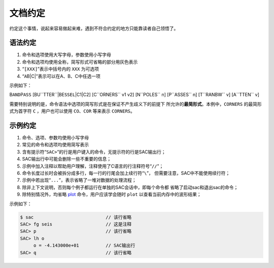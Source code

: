 文档约定
========

约定这个事情，说起来容易做起来难，遇到不符合约定的地方只能靠读者自己领悟了。

语法约定
--------

#. 命令和选项使用大写字母，参数使用小写字母

#. 命令和选项均使用全称，简写形式可省略的部分用灰色表示

#. “``[XXX]``”表示中括号内的 ``XXX`` 为可选项

#. “``A``\ B|C\|”表示可以在A、B、C中任选一项

示例如下：

B\ ``AND``\ P\ ``ASS`` [BU``TTER``\ \|BE\ ``SSEL``\ \|C1|C2]
[C``ORNERS`` v1 v2] [N``POLES`` n] [P``ASSES`` n] [T``RANBW`` v]
[A``TTEN`` v]

需要特别说明的是，命令语法中选项的简写形式是在保证不产生歧义下的前提下
所允许的\ **最简形式**\ 。本例中，\ ``CORNERS`` 的最简形式为首字符 ``C``
，用户也可以使用 ``CO``\ 、\ ``COR`` 等来表示 ``CORNERS``\ 。

示例约定
--------

#. 命令、选项、参数均使用小写字母

#. 常见的命令和选项均使用简写表示

#. 含有提示符“``SAC>``”的行是用户键入的命令，无提示符的行是SAC输出行；

#. SAC输出行中可能会删除一些不重要的信息；

#. 示例中加入注释以帮助用户理解，注释使用了C语言的行注释符号“``//``”；

#. 命令长度过长时会被拆分成多行，每一行的行尾会加上续行符“``\``”，
   但需要注意，SAC中不能使用续行符；

#. 示例中若出现“``...``”，表示省略了一堆对数据的处理流程；

#. 除非上下文说明，否则每个例子都运行在单独的SAC会话中，即每个命令都
   省略了启动sac和退出sac的命令；

#. 除特别情况外，均省略 `plot </commands/plot.html>`__
   命令，用户应该学会随时 ``plot`` 以查看当前内存中的波形结果；

示例如下：

.. code:: bash

    $ sac                           // 该行省略
    SAC> fg seis                    // 这是注释
    SAC> p                          // 该行省略
    SAC> lh o
         o = -4.143000e+01          // SAC输出行
    SAC> q                          // 该行省略
